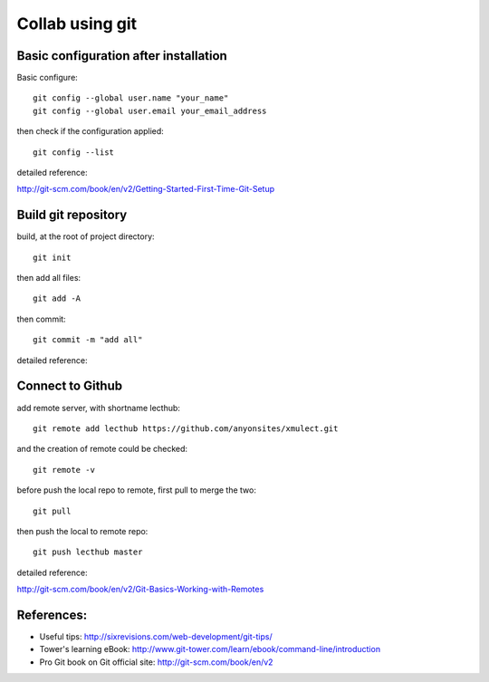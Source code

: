 
.. _git_intro:

****************
Collab using git
****************


Basic configuration after installation
======================================

Basic configure::

  git config --global user.name "your_name"
  git config --global user.email your_email_address

then check if the configuration applied::

  git config --list

detailed reference:

http://git-scm.com/book/en/v2/Getting-Started-First-Time-Git-Setup

Build git repository
====================

build, at the root of project directory::

  git init

then add all files::

  git add -A 

then commit::

  git commit -m "add all"

detailed reference:

Connect to Github
=================

add remote server, with shortname lecthub::

  git remote add lecthub https://github.com/anyonsites/xmulect.git

and the creation of remote could be checked::

  git remote -v

before push the local repo to remote, first pull to merge the two::

  git pull

then push the local to remote repo::

  git push lecthub master

detailed reference:

http://git-scm.com/book/en/v2/Git-Basics-Working-with-Remotes


References:
===========

* Useful tips:
  http://sixrevisions.com/web-development/git-tips/

* Tower's learning eBook:
  http://www.git-tower.com/learn/ebook/command-line/introduction

* Pro Git book on Git official site:
  http://git-scm.com/book/en/v2


